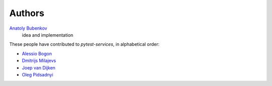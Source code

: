Authors
=======

`Anatoly Bubenkov <bubenkoff@gmail.com>`_
    idea and implementation

These people have contributed to `pytest-services`, in alphabetical order:

* `Alessio Bogon <youtux@github.com>`_
* `Dmitrijs Milajevs <dimazest@gmail.com>`_
* `Joep van Dijken <joepvandijken@github.com>`_
* `Oleg Pidsadnyi <oleg.pidsadnyi@gmail.com>`_
